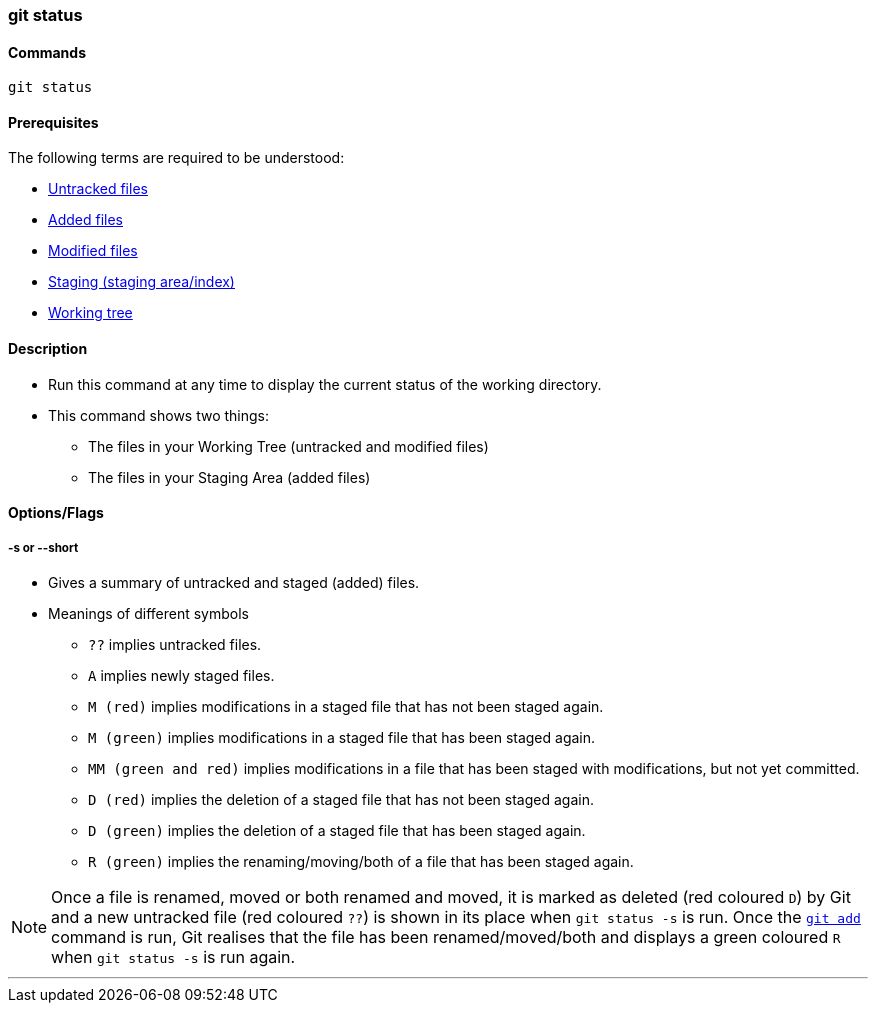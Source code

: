 
=== git status

==== Commands

`git status`

==== Prerequisites

The following terms are required to be understood:

* link:index.html#_untracked_files[Untracked files]
* link:index.html#_added_files[Added files]
* link:index.html#_modified_files[Modified files]
* link:index.html#_staging_staging_areaindex[Staging (staging area/index)]
* link:index.html#_working_tree[Working tree]

==== Description

* Run this command at any time to display the current status of the working directory.
* This command shows two things: 
    ** The files in your Working Tree (untracked and modified files)
    ** The files in your Staging Area (added files)

==== Options/Flags

===== -s or --short

* Gives a summary of untracked and staged (added) files.
* Meanings of different symbols
    ** `??` implies untracked files.
    ** `A` implies newly staged files.
    ** `M (red)` implies modifications in a staged file that has not been staged again.
    ** `M (green)` implies modifications in a staged file that has been staged again.
    ** `MM (green and red)` implies modifications in a file that has been staged with modifications, but not yet committed.
    ** `D (red)` implies the deletion of a staged file that has not been staged again.
    ** `D (green)` implies the deletion of a staged file that has been staged again.
    ** `R (green)` implies the renaming/moving/both of a file that has been staged again.

NOTE: Once a file is renamed, moved or both renamed and moved, it is marked as deleted (red coloured `D`) by Git and a new untracked file (red coloured `??`) is shown in its place when `git status -s` is run. Once the link:index.html#_git_add[`git add`] command is run, Git realises that the file has been renamed/moved/both and displays a green coloured `R` when `git status -s` is run again.

'''
